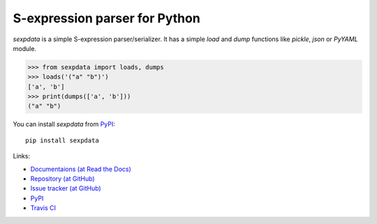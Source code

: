 S-expression parser for Python
==============================

`sexpdata` is a simple S-expression parser/serializer.  It has a
simple `load` and `dump` functions like `pickle`, `json` or `PyYAML`
module.

>>> from sexpdata import loads, dumps
>>> loads('("a" "b")')
['a', 'b']
>>> print(dumps(['a', 'b']))
("a" "b")


You can install `sexpdata` from PyPI_::

  pip install sexpdata


Links:

* `Documentaions (at Read the Docs) <http://sexpdata.readthedocs.org/>`_
* `Repository (at GitHub) <https://github.com/tkf/sexpdata>`_
* `Issue tracker (at GitHub) <https://github.com/tkf/sexpdata/issues>`_
* `PyPI <http://pypi.python.org/pypi/sexpdata>`_
* `Travis CI <https://travis-ci.org/#!/tkf/sexpdata>`_
